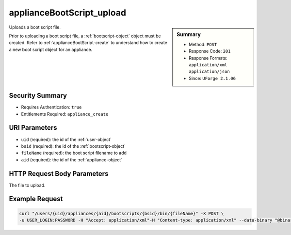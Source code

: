 .. Copyright 2016 FUJITSU LIMITED

.. _applianceBootScript-upload:

applianceBootScript_upload
--------------------------

.. function:: POST /users/{uid}/appliances/{aid}/bootscripts/{bsid}/bin/{fileName}

.. sidebar:: Summary

	* Method: ``POST``
	* Response Code: ``201``
	* Response Formats: ``application/xml`` ``application/json``
	* Since: ``UForge 2.1.06``

Uploads a boot script file. 

Prior to uploading a boot script file, a :ref:`bootscript-object` object must be created.  Refer to :ref:`applianceBootScript-create` to understand how to create a new boot script object for an appliance.

Security Summary
~~~~~~~~~~~~~~~~

* Requires Authentication: ``true``
* Entitlements Required: ``appliance_create``

URI Parameters
~~~~~~~~~~~~~~

* ``uid`` (required): the id of the :ref:`user-object`
* ``bsid`` (required): the id of the :ref:`bootscript-object`
* ``fileName`` (required): the boot script filename to add
* ``aid`` (required): the id of the :ref:`appliance-object`

HTTP Request Body Parameters
~~~~~~~~~~~~~~~~~~~~~~~~~~~~

The file to upload.

Example Request
~~~~~~~~~~~~~~~

.. code-block:: bash

	curl "/users/{uid}/appliances/{aid}/bootscripts/{bsid}/bin/{fileName}" -X POST \
	-u USER_LOGIN:PASSWORD -H "Accept: application/xml"-H "Content-type: application/xml" --data-binary "@binaryFilePath"

.. seealso::

	 * :ref:`bootscript-object`
	 * :ref:`appliance-object`
	 * :ref:`applianceBootScript-create`
	 * :ref:`applianceBootScript-delete`
	 * :ref:`applianceBootScript-deleteAll`
	 * :ref:`applianceBootScript-download`
	 * :ref:`applianceBootScript-downloadFile`
	 * :ref:`applianceBootScript-getAll`
	 * :ref:`applianceBootScript-get`
	 * :ref:`applianceBootScript-update`
